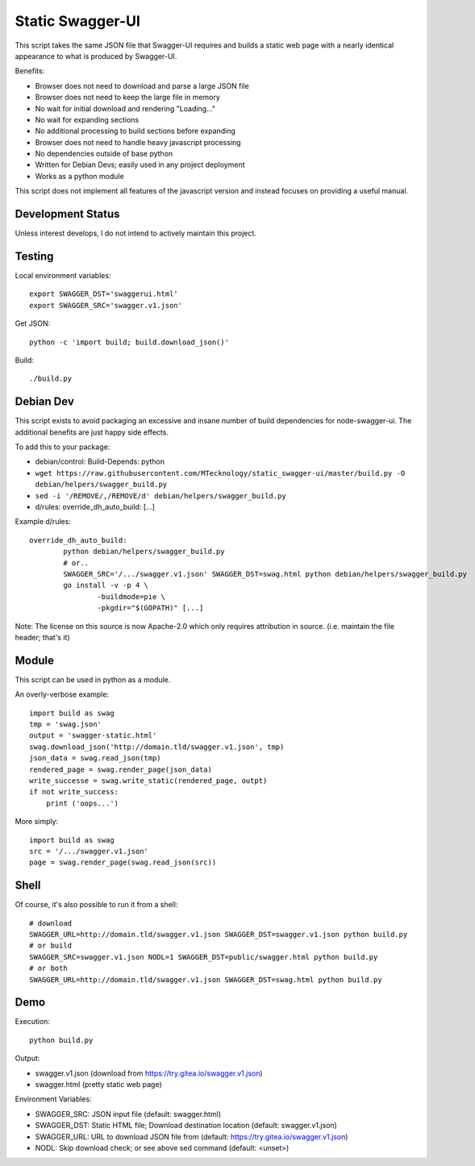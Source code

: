 Static Swagger-UI
=================

This script takes the same JSON file that Swagger-UI requires and builds a
static web page with a nearly identical appearance to what is produced by
Swagger-UI.

Benefits:

- Browser does not need to download and parse a large JSON file
- Browser does not need to keep the large file in memory
- No wait for initial download and rendering "Loading..."
- No wait for expanding sections
- No additional processing to build sections before expanding
- Browser does not need to handle heavy javascript processing
- No dependencies outside of base python
- Written for Debian Devs; easily used in any project deployment
- Works as a python module

This script does not implement all features of the javascript version
and instead focuses on providing a useful manual.

Development Status
------------------

Unless interest develops, I do not intend to actively maintain this project.

Testing
-------

Local environment variables::

    export SWAGGER_DST='swaggerui.html'
    export SWAGGER_SRC='swagger.v1.json'

Get JSON::

    python -c 'import build; build.download_json()'

Build::

    ./build.py

Debian Dev
----------

This script exists to avoid packaging an excessive and insane number of
build dependencies for node-swagger-ui. The additional benefits are just
happy side effects.

To add this to your package:

- debian/control: Build-Depends: python
- ``wget https://raw.githubusercontent.com/MTecknology/static_swagger-ui/master/build.py -O debian/helpers/swagger_build.py``
- ``sed -i '/REMOVE/,/REMOVE/d' debian/helpers/swagger_build.py``
- d/rules: override_dh_auto_build: [...]

Example d/rules::

    override_dh_auto_build:
            python debian/helpers/swagger_build.py
            # or..
            SWAGGER_SRC='/.../swagger.v1.json' SWAGGER_DST=swag.html python debian/helpers/swagger_build.py
            go install -v -p 4 \
                    -buildmode=pie \
                    -pkgdir="$(GOPATH)" [...]

Note: The license on this source is now Apache-2.0 which only requires
attribution in source. (i.e. maintain the file header; that's it)

Module
------

This script can be used in python as a module.

An overly-verbose example::

    import build as swag
    tmp = 'swag.json'
    output = 'swagger-static.html'
    swag.download_json('http://domain.tld/swagger.v1.json', tmp)
    json_data = swag.read_json(tmp)
    rendered_page = swag.render_page(json_data)
    write_successe = swag.write_static(rendered_page, outpt)
    if not write_success:
        print ('oops...')

More simply::

    import build as swag
    src = '/.../swagger.v1.json'
    page = swag.render_page(swag.read_json(src))


Shell
-----

Of course, it's also possible to run it from a shell::

    # download
    SWAGGER_URL=http://domain.tld/swagger.v1.json SWAGGER_DST=swagger.v1.json python build.py
    # or build
    SWAGGER_SRC=swagger.v1.json NODL=1 SWAGGER_DST=public/swagger.html python build.py
    # or both
    SWAGGER_URL=http://domain.tld/swagger.v1.json SWAGGER_DST=swag.html python build.py

Demo
----

Execution::

    python build.py

Output:

- swagger.v1.json (download from https://try.gitea.io/swagger.v1.json)
- swagger.html (pretty static web page)

Environment Variables:

- SWAGGER_SRC: JSON input file (default: swagger.html)
- SWAGGER_DST: Static HTML file; Download destination location (default: swagger.v1.json)
- SWAGGER_URL: URL to download JSON file from (default: https://try.gitea.io/swagger.v1.json)
- NODL: Skip download check; or see above sed command (default: <unset>)
